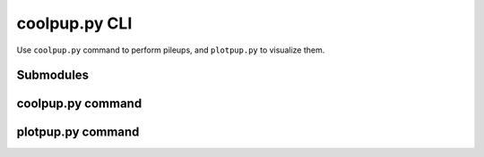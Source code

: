 coolpup.py CLI
==============

Use ``coolpup.py`` command to perform pileups, and ``plotpup.py`` to visualize them.

Submodules
----------

coolpup.py command
------------------

.. argparse::
   :module: coolpuppy.__main__
   :func: parse_args_coolpuppy
   :prog: coolpup.py

plotpup.py command
------------------

.. argparse::
   :module: coolpuppy.__main__
   :func: parse_args_plotpuppy
   :prog: plotpup.py
